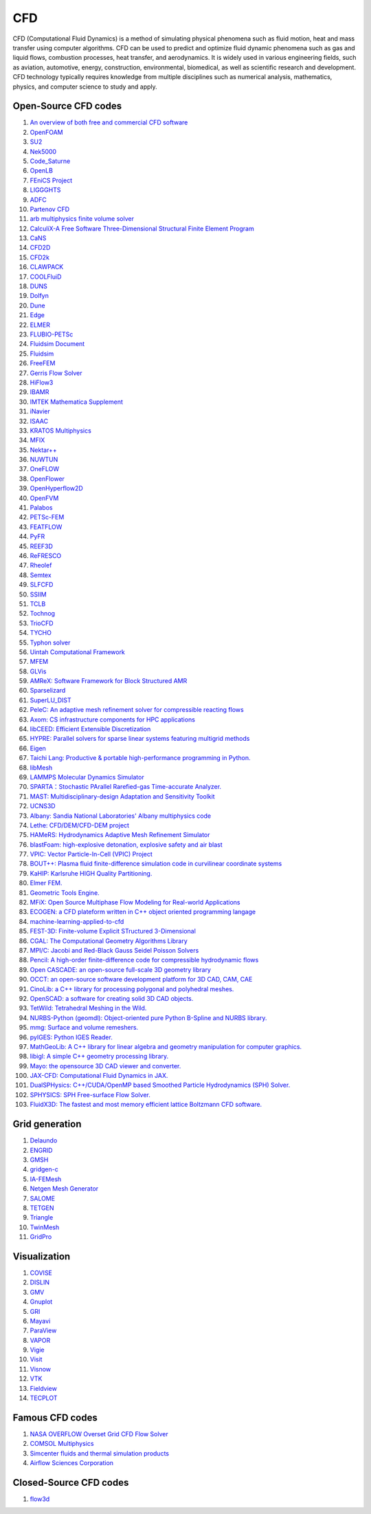CFD
==================================

CFD (Computational Fluid Dynamics) is a method of simulating physical phenomena such as fluid motion, heat and mass transfer using computer algorithms. CFD can be used to predict and optimize fluid dynamic phenomena such as gas and liquid flows, combustion processes, heat transfer, and aerodynamics. It is widely used in various engineering fields, such as aviation, automotive, energy, construction, environmental, biomedical, as well as scientific research and development. CFD technology typically requires knowledge from multiple disciplines such as numerical analysis, mathematics, physics, and computer science to study and apply.

Open-Source CFD codes
----------------------
#. `An overview of both free and commercial CFD software <https://www.cfd-online.com/Wiki/Codes>`_
#. `OpenFOAM <https://www.openfoam.com/>`_
#. `SU2 <https://su2code.github.io/>`_
#. `Nek5000 <https://nek5000.mcs.anl.gov/>`_
#. `Code_Saturne <https://www.code-saturne.org/>`_
#. `OpenLB <https://www.openlb.net/>`_
#. `FEniCS Project <https://fenicsproject.org/>`_
#. `LIGGGHTS <https://www.liggghts.com/>`_
#. `ADFC <https://adfc.sourceforge.net/>`_
#. `Partenov CFD <https://www.partenovcfd.com/>`_
#. `arb multiphysics finite volume solver <https://people.eng.unimelb.edu.au/daltonh/downloads/arb/>`_
#. `CalculiX-A Free Software Three-Dimensional Structural Finite Element Program <http://www.dhondt.de/>`_
#. `CaNS <https://github.com/CaNS-World/CaNS/>`_
#. `CFD2D <https://sourceforge.net/projects/cfd2d/>`_
#. `CFD2k <https://sourceforge.net/projects/cfd2k/>`_
#. `CLAWPACK <http://depts.washington.edu/clawpack/>`_
#. `COOLFluiD <https://github.com/andrealani/COOLFluiD/wiki/>`_
#. `DUNS <https://duns.sourceforge.net/>`_
#. `Dolfyn <https://www.dolfyn.net/>`_
#. `Dune <https://www.dune-project.org/>`_
#. `Edge <https://docs.snic.se/wiki/Edge>`_
#. `ELMER <https://www.csc.fi/web/elmer/>`_
#. `FLUBIO-PETSc <https://flubiopetsc.github.io/flubiopetsc/>`_
#. `Fluidsim Document <https://fluidsim.readthedocs.io/>`_
#. `Fluidsim <https://foss.heptapod.net/fluiddyn/fluidsim/>`_
#. `FreeFEM <https://freefem.org/>`_
#. `Gerris Flow Solver <https://gfs.sourceforge.net/>`_
#. `HiFlow3 <http://www.hiflow3.org/>`_
#. `IBAMR <https://github.com/IBAMR/IBAMR/>`_
#. `IMTEK Mathematica Supplement <https://www.imtek.uni-freiburg.de/simulation/mathematica/IMSweb/>`_
#. `iNavier <https://inavier.sourceforge.net/>`_
#. `ISAAC <https://isaac-cfd.sourceforge.net/>`_
#. `KRATOS Multiphysics <https://github.com/KratosMultiphysics/Kratos/wiki/>`_
#. `MFIX <https://mfix.netl.doe.gov/>`_
#. `Nektar++ <https://www.nektar.info/>`_
#. `NUWTUN <https://github.com/cpraveen/nuwtun/>`_
#. `OneFLOW <https://github.com/eric2003/OneFLOW/>`_
#. `OpenFlower <https://sourceforge.net/projects/openflower/>`_
#. `OpenHyperflow2D <https://github.com/sergeas67/openhyperflow2d/>`_
#. `OpenFVM <https://openfvm.sourceforge.net/>`_
#. `Palabos <https://palabos.unige.ch/>`_
#. `PETSc-FEM <https://cimec.org.ar/foswiki/Main/Cimec/PETScFEM/>`_
#. `FEATFLOW <http://www.mathematik.tu-dortmund.de/~featflow/en/index.html>`_
#. `PyFR <https://www.pyfr.org/>`_
#. `REEF3D <https://reef3d.wordpress.com/>`_
#. `ReFRESCO <https://www.marin.nl/en/facilities-and-tools/software/refresco/>`_
#. `Rheolef <https://membres-ljk.imag.fr/Pierre.Saramito/rheolef/html/index.html>`_
#. `Semtex <https://users.monash.edu.au/~bburn/semtex.html>`_
#. `SLFCFD <https://slfcfd.sourceforge.net/>`_
#. `SSIIM <https://folk.ntnu.no/nilsol/cfd/>`_
#. `TCLB <https://github.com/CFD-GO/TCLB/>`_
#. `Tochnog <https://tochnog.sourceforge.net/>`_
#. `TrioCFD <https://github.com/cea-trust-platform/TrioCFD-code/>`_
#. `TYCHO <http://tycho-cfd.at/>`_
#. `Typhon solver <https://typhon.sourceforge.net/spip/>`_
#. `Uintah Computational Framework <http://www.uintah.utah.edu/>`_
#. `MFEM <https://github.com/mfem/mfem/>`_
#. `GLVis <https://glvis.org/>`_
#. `AMReX: Software Framework for Block Structured AMR <https://github.com/AMReX-Codes/amrex/>`_
#. `Sparselizard <http://www.sparselizard.org/>`_
#. `SuperLU_DIST <https://github.com/xiaoyeli/superlu_dist/>`_
#. `PeleC: An adaptive mesh refinement solver for compressible reacting flows <https://github.com/AMReX-Combustion/PeleC/>`_
#. `Axom: CS infrastructure components for HPC applications <https://github.com/LLNL/axom/>`_
#. `libCEED: Efficient Extensible Discretization <https://github.com/CEED/libCEED/>`_
#. `HYPRE: Parallel solvers for sparse linear systems featuring multigrid methods <https://github.com/hypre-space/hypre/>`_
#. `Eigen  <https://eigen.tuxfamily.org/index.php?title=Main_Page>`_
#. `Taichi Lang: Productive & portable high-performance programming in Python. <https://github.com/taichi-dev/taichi>`_
#. `libMesh <http://libmesh.github.io/index.html>`_
#. `LAMMPS Molecular Dynamics Simulator <https://www.lammps.org/>`_
#. `SPARTA：Stochastic PArallel Rarefied-gas Time-accurate Analyzer. <https://github.com/sparta/sparta/>`_
#. `MAST: Multidisciplinary-design Adaptation and Sensitivity Toolkit <https://github.com/MASTmultiphysics/mast-multiphysics/>`_
#. `UCNS3D <https://ucns3d.com/>`_
#. `Albany: Sandia National Laboratories' Albany multiphysics code <https://github.com/sandialabs/Albany/>`_
#. `Lethe: CFD/DEM/CFD-DEM project <https://github.com/lethe-cfd/lethe/>`_
#. `HAMeRS: Hydrodynamics Adaptive Mesh Refinement Simulator <https://github.com/mlwong/HAMeRS/>`_
#. `blastFoam: high-explosive detonation, explosive safety and air blast <https://github.com/synthetik-technologies/blastfoam/>`_
#. `VPIC: Vector Particle-In-Cell (VPIC) Project <https://github.com/lanl/vpic/>`_
#. `BOUT++: Plasma fluid finite-difference simulation code in curvilinear coordinate systems <https://github.com/boutproject/BOUT-dev/>`_
#. `KaHIP: Karlsruhe HIGH Quality Partitioning. <https://github.com/KaHIP/KaHIP/>`_
#. `Elmer FEM. <https://github.com/ElmerCSC/elmerfem/>`_
#. `Geometric Tools Engine. <https://www.geometrictools.com/>`_
#. `MFiX: Open Source Multiphase Flow Modeling for Real-world Applications <https://mfix.netl.doe.gov/products/mfix/>`_
#. `ECOGEN: a CFD plateform written in C++ object oriented programming langage <https://github.com/code-mphi/ECOGEN/>`_
#. `machine-learning-applied-to-cfd <https://github.com/AndreWeiner/machine-learning-applied-to-cfd/>`_
#. `FEST-3D: Finite-volume Explicit STructured 3-Dimensional <https://github.com/FEST3D/FEST-3D/>`_
#. `CGAL: The Computational Geometry Algorithms Library <https://www.cgal.org/>`_
#. `MPI/C: Jacobi and Red-Black Gauss Seidel Poisson Solvers <https://github.com/rrsharma/MPI-C-Jacobi-and-Red-Black-Gauss-Seidel-Poisson-Solvers/>`_
#. `Pencil: A high-order finite-difference code for compressible hydrodynamic flows  <https://github.com/pencil-code/pencil-code/>`_
#. `Open CASCADE: an open-source full-scale 3D geometry library  <https://dev.opencascade.org/>`_
#. `OCCT: an open-source software development platform for 3D CAD, CAM, CAE  <https://github.com/Open-Cascade-SAS/OCCT/>`_
#. `CinoLib: a C++ library for processing polygonal and polyhedral meshes.  <https://github.com/mlivesu/cinolib/>`_
#. `OpenSCAD: a software for creating solid 3D CAD objects.  <https://github.com/openscad/openscad/>`_
#. `TetWild: Tetrahedral Meshing in the Wild.  <https://github.com/Yixin-Hu/TetWild/>`_
#. `NURBS-Python (geomdl): Object-oriented pure Python B-Spline and NURBS library.  <https://github.com/orbingol/NURBS-Python/>`_
#. `mmg: Surface and volume remeshers.  <https://github.com/MmgTools/mmg/>`_
#. `pyIGES: Python IGES Reader.  <https://github.com/pyvista/pyiges/>`_
#. `MathGeoLib: A C++ library for linear algebra and geometry manipulation for computer graphics. <https://github.com/juj/MathGeoLib/>`_
#. `libigl: A simple C++ geometry processing library. <https://github.com/libigl/libigl/>`_
#. `Mayo: the opensource 3D CAD viewer and converter. <https://github.com/fougue/mayo/>`_
#. `JAX-CFD: Computational Fluid Dynamics in JAX. <https://github.com/google/jax-cfd/>`_
#. `DualSPHysics: C++/CUDA/OpenMP based Smoothed Particle Hydrodynamics (SPH) Solver. <https://github.com/DualSPHysics/DualSPHysics/>`_
#. `SPHYSICS: SPH Free-surface Flow Solver. <https://wiki.manchester.ac.uk/sphysics/>`_
#. `FluidX3D: The fastest and most memory efficient lattice Boltzmann CFD software. <https://github.com/ProjectPhysX/FluidX3D/>`_




Grid generation
----------------------

#. `Delaundo <http://www.ae.metu.edu.tr/tuncer/ae546/prj/delaundo/>`_ 
#. `ENGRID <https://github.com/enGits/engrid/>`_ 
#. `GMSH <https://gmsh.info/>`_ 
#. `gridgen-c <https://github.com/sakov/gridgen-c/>`_ 
#. `IA-FEMesh <https://www.ccad.uiowa.edu/MIMX/projects/IA-FEMesh/>`_ 
#. `Netgen Mesh Generator <https://sourceforge.net/projects/netgen-mesher/>`_ 
#. `SALOME <https://www.salome-platform.org/>`_ 
#. `TETGEN <https://wias-berlin.de/software/index.jsp?id=TetGen&lang=1/>`_ 
#. `Triangle <http://www.cs.cmu.edu/~quake/triangle.html>`_ 
#. `TwinMesh <https://www.twinmesh.com/>`_ 
#. `GridPro <https://www.gridpro.com/>`_ 

 

Visualization
----------------------
#. `COVISE <https://www.hlrs.de/solutions/types-of-computing/visualization/covise/>`_ 
#. `DISLIN <https://www.mps.mpg.de/dislin/>`_ 
#. `GMV <http://generalmeshviewer.com/>`_ 
#. `Gnuplot <http://www.gnuplot.info/>`_ 
#. `GRI <https://gri.sourceforge.net/>`_ 
#. `Mayavi <https://mayavi.sourceforge.net/>`_ 
#. `ParaView <https://www.paraview.org/>`_ 
#. `VAPOR <http://www.vapor.ucar.edu/>`_ 
#. `Vigie <http://www-sop.inria.fr/sinus/Softs/vigie.html>`_
#. `Visit <https://visit-dav.github.io/visit-website/>`_
#. `Visnow <https://visnow.icm.edu.pl/>`_
#. `VTK <https://vtk.org/>`_
#. `Fieldview <https://www.ilight.com/>`_
#. `TECPLOT <https://www.tecplot.com/>`_
  

Famous CFD codes
----------------------

#. `NASA OVERFLOW Overset Grid CFD Flow Solver <https://overflow.larc.nasa.gov/>`_
#. `COMSOL Multiphysics <https://www.comsol.com/multiphysics/>`_
#. `Simcenter fluids and thermal simulation products <https://plm.sw.siemens.com/en-US/simcenter/fluids-thermal-simulation/>`_
#. `Airflow Sciences Corporation <https://www.airflowsciences.com/>`_

Closed-Source CFD codes
-------------------------

#. `flow3d <https://www.flow3d.com/>`_









